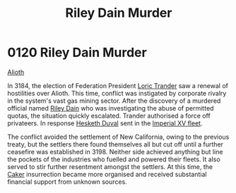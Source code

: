 :PROPERTIES:
:ID:       8ac78499-242c-4129-ab72-e485741a46e2
:END:
#+title: Riley Dain Murder
#+filetags: :Federation:beacon:
* 0120 Riley Dain Murder
[[id:5c4e0227-24c0-4696-b2e1-5ba9fe0308f5][Alioth]]

In 3184, the election of Federation President [[id:691ec616-5efd-4f3c-bb2a-11db8b3901f9][Loric Trander]] saw a
renewal of hostilities over Alioth. This time, conflict was instigated
by corporate rivalry in the system's vast gas mining sector. After the
discovery of a murdered official named [[id:fa8094c2-7d96-448e-b4e2-a675e0214ef1][Riley Dain]] who was
investigating the abuse of permitted quotas, the situation quickly
escalated. Trander authorised a force off privateers. In response
[[id:8dc482e7-e978-4e6e-8a63-600e61cd715f][Hesketh Duval]] sent in the [[id:c7f194da-b6b0-4ba2-9d18-951da3a8bf7b][Imperial XV fleet]].

The conflict avoided the settlement of New California, owing to the
previous treaty, but the settlers there found themselves all but cut
off until a further ceasefire was established in 3198. Neither side
achieved anything but line the pockets of the industries who fuelled
and powered their fleets. It also served to stir further resentment
amongst the settlers. At this time, the [[id:a593cd5c-015e-4639-8501-181a6c9d47c6][Caker]] insurrection became more
organised and received substantial financial support from unknown
sources.

[[file:img/beacons/0120.png]]
